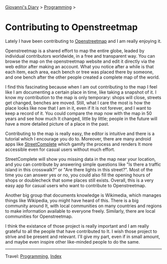 #+startup: content indent

[[file:../index.org][Giovanni's Diary]] > [[file:programming.org][Programming]] >

* Contributing to Openstreetmap
:PROPERTIES:
:RSS: true
:DATE: 01 May 2025 00:00:00 GMT
:CATEGORY: Programming
:AUTHOR: Giovanni Santini
:LINK: https://giovanni-diary.netlify.app/programming/contributing-to-openstreetmap.html
:END:
#+INDEX: Giovanni's Diary!Programming!Contributing to Openstreetamp

Lately I have been contributing to [[https://www.openstreetmap.org][Openstreetmap]] and I am really
enjoying it.

Openstreetmap is a shared effort to map the entire globe, leaded by
individual contributors worldwide, in a free and transparent way.  You
can browse the map on the openstreetmap website and edit it directly
via the web editor after making an account. What you notice after a
while is that each item, each area, each bench or tree was placed
there by someone, and one bench after the other people created a
complete map of the world.

I find this fascinating because when I am out contributing to the map
I feel like I am documenting a certain place in time, like taking a
snapshot of it. I know my contribution to the map is only temporary:
shops will close, streets get changed, benches are moved. Still, what
I care the most is how the place looks like now that I am in it, even
if It is not forever, and I want to keep a record of it. You could
compare the map now with the map in 50 years and see how much It
changed, little by little; people in the future will have a more
detailed picture of a place in the past.

Contributing to the map is really easy, the editor is intuitive and
there is a tutorial which I encourage you do to. Moreover, there are
many android apps like [[https://f-droid.org/en/packages/de.westnordost.streetcomplete/][StreetComplete]] which gamify the process and
renders It more accessible even for casual users without much effort.

StreetComplete will show you missing data in the map near your
location, and you can contribute by answering simple questions like
"Is there a traffic island in this crosswalk?" or "Are there lights
in this street?". Most of the time you can answer yes or no, you
could also fill the opening hours of shops or doublecheck that some
places still exists. Overall, this is a very easy app for casual
users who want to contribute to Openstreetmap.

#+CAPTION: Map view in StreetComplete
#+NAME:   fig:san-marco-garden
#+ATTR_ORG: :align center
#+ATTR_HTML: :align center
#+ATTR_HTML: :width 600px
#+ATTR_ORG: :width 600px
[[../ephemeris/images/streetcomplete-map.jpeg]]

Another big group that documents knowledge is Wikimedia, which manages
things like Wikipedia, you might have heard of this.  There is a big
community around It, with local communities on many countries and
regions to make information available to everyone freely. Similarly,
there are local communities for Openstreetmap.

I think the existance of those project is really important and I am
really grateful to all the people that have contributed to It. I
wish those project to strive and be present and relevant. I'll give
my part, even if in small amount, and maybe even inspire other
like-minded people to do the same.

-----

Travel: [[file:programming.org][Programming]], [[file:../theindex.org][Index]]
